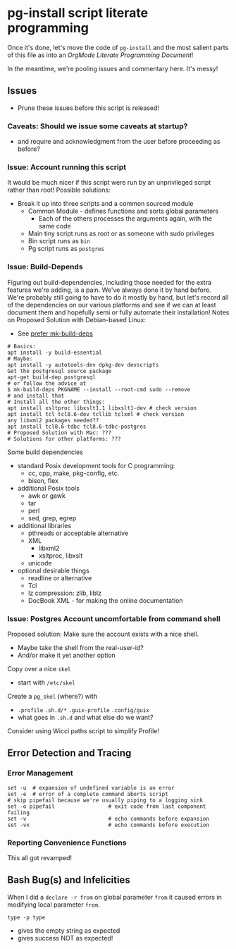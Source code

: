 * pg-install script literate programming

Once it's done, let's move the code of =pg-install= and the most salient parts
of this file as into an /OrgMode Literate Programming Document/!

In the meantime, we're pooling issues and commentary here.  It's messy!

** Issues

- Prune these issues before this script is released!

*** Caveats: Should we issue some caveats at startup?
- and require and acknowledgment from the user before proceeding as before?
*** Issue: Account running this script
It would be much nicer if this script were run by an unprivileged script rather than root!
Possible solutions:
- Break it up into three scripts and a common sourced module
      - Common Module - defines functions and sorts global parameters
            - Each of the others processes the arguments again, with the same code
      - Main tiny script runs as root or as someone with sudo privileges
      - Bin script runs as =bin=
      - Pg script runs as =postgres=

*** Issue: Build-Depends

Figuring out build-dependencies, including those needed for the extra features
we're adding, is a pain. We've always done it by hand before. We're probably
still going to have to do it mostly by hand, but let's record all of the
dependencies on our various platforms and see if we can at least document them
and hopefully semi or fully automate their installation! Notes on Proposed
Solution with Debian-based Linux:

- See [[https://www.guyrutenberg.com/2017/09/23/use-mk-build-deps-instead-of-apt-get-build-dep][prefer mk-build-deps]]
#+begin_src shell
# Basics:
apt install -y build-essential
# Maybe:
apt install -y autotools-dev dpkg-dev devscripts
Get the postgresql source package
apt-get build-dep postgresql
# or follow the advice at
$ mk-build-deps PKGNAME --install --root-cmd sudo --remove
# and install that
# Install all the other things:
apt install xsltproc libxslt1.1 libxslt1-dev # check version
apt install tcl tcl8.6-dev tcllib tclxml # check version
any libxml2 packages needed??
apt install tcl8.6-tdbc tcl8.6-tdbc-postgres
# Proposed Solution with Mac: ???
# Solutions for other platforms: ???
#+end_src

Some build dependencies
- standard Posix development tools for C programming:
      - cc, cpp, make, pkg-config, etc.
      - bison, flex
- additional Posix tools
      - awk or gawk
      - tar
      - perl
      - sed, grep, egrep
- additional libraries
      - pthreads or acceptable alternative
      - XML
            - libxml2
            - xsltproc, libxslt
      - unicode
- optional desirable things
      - readline or alternative
      - Tcl
      - lz compression: zlib, liblz
      - DocBook XML - for making the online documentation

*** Issue: Postgres Account uncomfortable from command shell
Proposed solution:
Make sure the account exists with a nice shell.
- Maybe take the shell from the real-user-id?
- And/or make it yet another option
Copy over a nice =skel=
- start with =/etc/skel=
Create a =pg_skel= (where?) with
 - =.profile= =.sh.d/*= =.guix-profile= =.config/guix=
 - what goes in =.sh.d= and what else do we want?

Consider using Wicci paths script to simplify Profile!

** Error Detection and Tracing

*** Error Management

#+begin_src shell
  set -u  # expansion of undefined variable is an error
  set -e  # error of a complete command aborts script
  # skip pipefail because we're usually piping to a logging sink
  set -o pipefail                 # exit code from last component failing
  set -v                          # echo commands before expansion
  set -vx                         # echo commands before execution
#+end_src

*** Reporting Convenience Functions

This all got revamped!

** Bash Bug(s) and Infelicities

When I did a =declare -r from= on global parameter =from= it caused errors
in modifying local parameter =from=.

=type -p type=
- gives the empty string as expected
- gives success NOT as expected!
